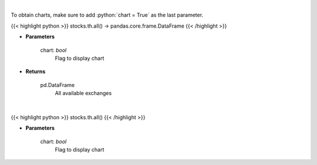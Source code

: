 .. role:: python(code)
    :language: python
    :class: highlight

|

To obtain charts, make sure to add :python:`chart = True` as the last parameter.

.. raw:: html

    <h3>
    > Getting data
    </h3>

{{< highlight python >}}
stocks.th.all() -> pandas.core.frame.DataFrame
{{< /highlight >}}

.. raw:: html

    <p>
    Get all exchanges.

    Parameters
    ----------
    </p>

* **Parameters**

    
    chart: *bool*
       Flag to display chart


* **Returns**

    pd.DataFrame
        All available exchanges

|

.. raw:: html

    <h3>
    > Getting charts
    </h3>

{{< highlight python >}}
stocks.th.all()
{{< /highlight >}}

.. raw:: html

    <p>
    Display all exchanges.

    Parameters
    ----------
    </p>

* **Parameters**

    
    chart: *bool*
       Flag to display chart

